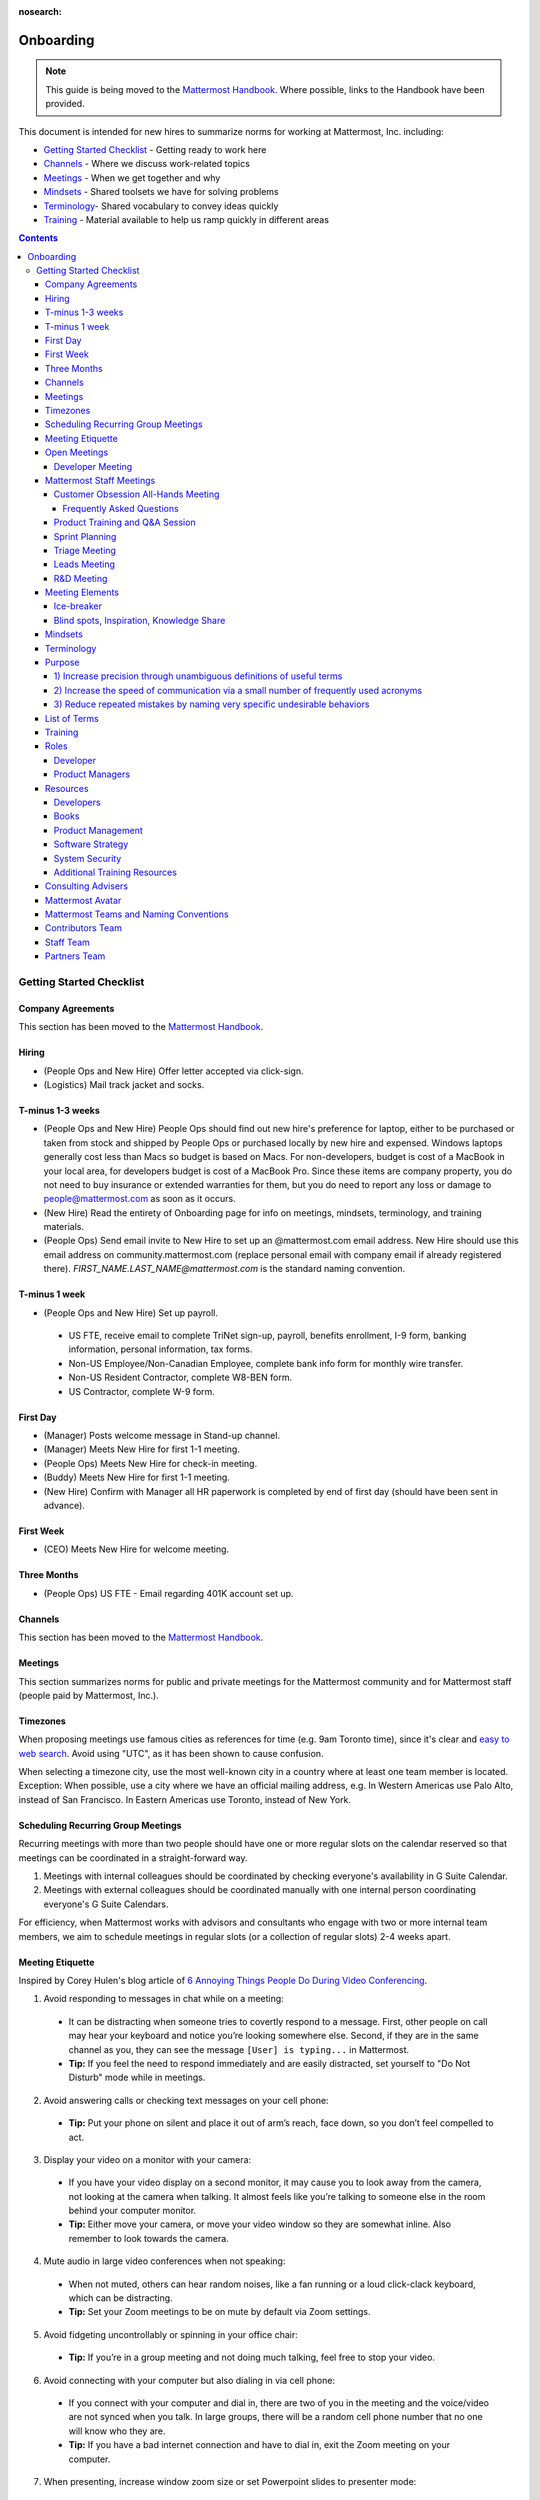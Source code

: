 :nosearch:

==========
Onboarding
==========

.. note:: 
    This guide is being moved to the `Mattermost Handbook <https://handbook.mattermost.com/>`_. Where possible, links to the Handbook have been provided.

This document is intended for new hires to summarize norms for working at Mattermost, Inc. including:

- `Getting Started Checklist`_ - Getting ready to work here
- `Channels`_ - Where we discuss work-related topics
- `Meetings`_ - When we get together and why
- `Mindsets`_ - Shared toolsets we have for solving problems
- `Terminology`_- Shared vocabulary to convey ideas quickly
- `Training`_ - Material available to help us ramp quickly in different areas

.. contents::
    :backlinks: top

-------------------------
Getting Started Checklist
-------------------------

Company Agreements
------------------

This section has been moved to the `Mattermost Handbook <https://handbook.mattermost.com/operations/operations/company-processes/company-agreements>`_.

Hiring
-------

- (People Ops and New Hire) Offer letter accepted via click-sign.
- (Logistics) Mail track jacket and socks.

T-minus 1-3 weeks
-----------------

- (People Ops and New Hire) People Ops should find out new hire's preference for laptop, either to be purchased or taken from stock and shipped by People Ops or purchased locally by new hire and expensed. Windows laptops generally cost less than Macs so budget is based on Macs. For non-developers, budget is cost of a MacBook in your local area, for developers budget is cost of a MacBook Pro. Since these items are company property, you do not need to buy insurance or extended warranties for them, but you do need to report any loss or damage to people@mattermost.com as soon as it occurs.
- (New Hire) Read the entirety of Onboarding page for info on meetings, mindsets, terminology, and training materials.
- (People Ops) Send email invite to New Hire to set up an @mattermost.com email address. New Hire should use this email address on community.mattermost.com (replace personal email with company email if already registered there). `FIRST_NAME.LAST_NAME@mattermost.com` is the standard naming convention.
 
T-minus 1 week
---------------

- (People Ops and New Hire) Set up payroll.

 - US FTE, receive email to complete TriNet sign-up, payroll, benefits enrollment, I-9 form, banking information, personal information, tax forms.
 - Non-US Employee/Non-Canadian Employee, complete bank info form for monthly wire transfer.
 - Non-US Resident Contractor, complete W8-BEN form.
 - US Contractor, complete W-9 form.

First Day
---------

- (Manager) Posts welcome message in Stand-up channel.
- (Manager) Meets New Hire for first 1-1 meeting.
- (People Ops) Meets New Hire for check-in meeting.
- (Buddy) Meets New Hire for first 1-1 meeting.
- (New Hire) Confirm with Manager all HR paperwork is completed by end of first day (should have been sent in advance).

First Week
----------

- (CEO) Meets New Hire for welcome meeting.

Three Months 
------------

- (People Ops) US FTE - Email regarding 401K account set up.

Channels
---------

This section has been moved to the `Mattermost Handbook <https://handbook.mattermost.com/operations/workplace/people/working-at-mattermost/onboarding/frequently-asked-questions#what-channels-should-i-join-to-get-a-feel-for-the-company/>`_.

Meetings
--------

This section summarizes norms for public and private meetings for the Mattermost community and for Mattermost staff (people paid by Mattermost, Inc.).

Timezones 
---------

When proposing meetings use famous cities as references for time (e.g. 9am Toronto time), since it's clear and `easy to web search <https://www.google.com/search?ei=8w9nXdn0HMH4-wTH1JrgCA&q=time+in+toronto&oq=time+in+toronto>`__. Avoid using "UTC", as it has been shown to cause confusion.

When selecting a timezone city, use the most well-known city in a country where at least one team member is located. Exception: When possible, use a city where we have an official mailing address, e.g. In Western Americas use Palo Alto, instead of San Francisco. In Eastern Americas use Toronto, instead of New York.

Scheduling Recurring Group Meetings
-----------------------------------

Recurring meetings with more than two people should have one or more regular slots on the calendar reserved so that meetings can be coordinated in a straight-forward way.

1. Meetings with internal colleagues should be coordinated by checking everyone's availability in G Suite Calendar.
2. Meetings with external colleagues should be coordinated manually with one internal person coordinating everyone's G Suite Calendars.

For efficiency, when Mattermost works with advisors and consultants who engage with two or more internal team members, we aim to schedule meetings in regular slots (or a collection of regular slots) 2-4 weeks apart.

Meeting Etiquette
-----------------

Inspired by Corey Hulen's blog article of `6 Annoying Things People Do During Video Conferencing <http://hulen.com/video-conf-peevs/>`__.

1. Avoid responding to messages in chat while on a meeting:

  - It can be distracting when someone tries to covertly respond to a message. First, other people on call may hear your keyboard and notice you’re looking somewhere else. Second, if they are in the same channel as you, they can see the message ``[User] is typing...`` in Mattermost.
  - **Tip:** If you feel the need to respond immediately and are easily distracted, set yourself to "Do Not Disturb" mode while in meetings.

2. Avoid answering calls or checking text messages on your cell phone:

  - **Tip:** Put your phone on silent and place it out of arm’s reach, face down, so you don’t feel compelled to act.

3. Display your video on a monitor with your camera:

  - If you have your video display on a second monitor, it may cause you to look away from the camera, not looking at the camera when talking. It almost feels like you’re talking to someone else in the room behind your computer monitor.
  
  - **Tip:** Either move your camera, or move your video window so they are somewhat inline. Also remember to look towards the camera.

4. Mute audio in large video conferences when not speaking:
 
  - When not muted, others can hear random noises, like a fan running or a loud click-clack keyboard, which can be distracting.
  
  - **Tip:** Set your Zoom meetings to be on mute by default via Zoom settings.

5. Avoid fidgeting uncontrollably or spinning in your office chair:

  - **Tip:** If you’re in a group meeting and not doing much talking, feel free to stop your video.

6. Avoid connecting with your computer but also dialing in via cell phone:
 
  - If you connect with your computer and dial in, there are two of you in the meeting and the voice/video are not synced when you talk. In large groups, there will be a random cell phone number that no one will know who they are.
  
  - **Tip:** If you have a bad internet connection and have to dial in, exit the Zoom meeting on your computer.
  
7. When presenting, increase window zoom size or set Powerpoint slides to presenter mode:

  - Otherwise, the text on screen may be too hard for others to see.

Open Meetings
-------------

Developer Meeting
^^^^^^^^^^^^^^^^^

**Open to the public** - (Developers - 1-2 hours/week) Wednesdays 8:30 AM (`San Francisco Time <https://everytimezone.com/>`__)

- Goal: Discuss developer issues across Mattermost staff, key contributors and the contributor community.
- Attendees: (required) Mattermost staff developers, (optional) key contributors, contributors, and anyone who would like to join.

Procedure:

1. (Team and Public): Post meeting agenda in `Developers Meeting channel <https://community.mattermost.com/core/channels/developers-meeting>`__ (open to the public). Please see instructions on `how to queue an item <https://community.mattermost.com/core/pl/q4wcrcnxhtf1fr9grneb6fbrxy>`__.
2. (Team and Public): At the time of the meeting:

      - Join the **Zoom** link found in the header of the `Developers Meeting channel <https://community.mattermost.com/core/channels/developers-meeting>`__.

Mattermost Staff Meetings
-------------------------

For confidentiality of customers, internal process meetings are limited to Mattermost staff only.

Customer Obsession All-Hands Meeting
^^^^^^^^^^^^^^^^^^^^^^^^^^^^^^^^^^^^

This is our "All Hands" meeting focused on how we're aligning the company to serve our customers. "Customer Obsession" is a key leadership principle and we emphasize its priority when we bring the company together.

Attendees:

- All Mattermost Staff
- Chair: Jason Blais
- Co-Chairs: Co-founders

Objectives:

- Reaffirm our obsession with making customers safer and more productive.
- Share how we're aligning resources to make customers successful.

Time:

- Weekly meeting on Wednesdays from 8:00am to 8:25am Palo Alto time.

Procedure:

**Before meeting:**

1. (Chair) Schedules items for the weekly agenda, and works 1-1 with presenters to prepare for them.
2. (Vice Chair) Works with new hires and their managers to schedule week 2 welcomes. If new hire or manager is away, introduction is postponed to the following meeting.

     - New team members are introduced on their second week by their manager, including name, role, what they're working on, timezone, additional info as appropriate (max 2 minutes).
     - New hire can opt-in to introduce themselves if they choose (default is not to require public speaking).
3. (Team) Shares potential meeting agenda topics with Chair via direct message. Must be shared at least 24 hours prior to meeting start and be aligned with the meeting objectives above.
4. (Vice Chair) Posts a reminder message in the meeting channel about the meeting 24 hours prior to meeting start.
5. (Chair & Vice Chair) Signs into their Zoom account to access recording and screenshare during the meeting.

**During meeting:**

1. (Vice Chair) At 7:58am Palo Alto time on the day meeting is held, post a reminder in `Customer Obsession Meeting channel <https://community.mattermost.com/private-core/channels/cust-obs-meeting>`_.

  .. code-block:: none

    @channel Customer Obsession meeting starting now https://zoom.us/j/2244480297
    
    Meeting notes: https://docs.google.com/document/d/16F86k0I_ipjhHofm5pP6yA_dWTNvmA4ZBr_z53_087Q/edit

2. (Team) Join the **Zoom** link in the header of the `Customer Obsession Meeting channel <https://community.mattermost.com/private-core/channels/cust-obs-meeting>`_, and open the **Meeting Notes** link in the header to see the agenda.

3. (Vice Chair) Start Zoom recording at 8:00am Palo Alto time.

3. (Chair and Co-Chairs) Run through the agenda, which comprises one or more of the following items:

  - **Introduction:** One of the founders does an introduction to the meeting.
  - **Week 2 welcomes of new team members:** New team members introduced on their second week by their manager, or optionally by the new team member themselves.
  - **Main topics:** Examples include: Series A marketing announce; FOSDEM event; key use cases and stories from customers to understand how they use Mattermost. Links to publicly shared documents or slides may be included in meeting notes.
  - **Feedback:** At end of meeting, concludes meeting with a reminder to share feedback via survey.

**After meeting:**

1. (Vice Chair) Share meeting recording and link to feedback survey.

  .. code-block:: none

    ### All Hands Meeting: February 20, 2019
    
    Meeting recording (and transcript) [here](https://zoom.us/recording/play/j7MHmiva3D7G4KqIcL6qV2Z46NMJZDpsdYo4B0GPDtmrRC0owvEJnC8Xpa9tAyxy?continueMode=true).
    
    Share your thoughts on this week's meeting [here](https://goo.gl/forms/AgCNmu3JxTDmSQvp2) @here.

2. (Vice Chair) Post recording to Cust Obs Prep channel, with timecode of co-founder's introduction.
3. (Chair & Vice Chair) Review recording and decide if the introduction is converted to a YouTube video and included in onboarding documentation. Sample recordings include discussions of leadership principles, mission, and core values.

Frequently Asked Questions
~~~~~~~~~~~~~~~~~~~~~~~~~~

**Why don't new people introduce themselves?**

Not everyone is comfortable with speaking in front of 60+ people. Not everyone speaks clear English. We don’t want the first company-wide meeting to be anxious for new team members, hence by default managers intro them. New hires can opt-in to introducing themselves.

Product Training and Q&A Session
^^^^^^^^^^^^^^^^^^^^^^^^^^^^^^^^

These are our product training sessions for the Sales and Customer Success teams, along with QA, focused on frequently asked product areas. They include a functional and technical training session targeted for specific audiences.

Attendees:

- All Sales (including CEs), Customer Success (including CSMs and Support), and QA staff
- Chair: Jason Blais
- Co-Chairs: Product training session leads

Time:

- Every 3 weeks on Wednesdays from 9:00am to 10:30am Palo Alto time.

Procedure:

**Before meeting:**

1. (Chair) Schedules a kick-off call with co-chairs two weeks prior to the training session. Purpose is to review expectations and plans for the session, as well as answer any questions.
2. (Co-Chairs) Prepares a pre-screening survey to assess team members' knowledge of the product area. This is optional but recommended as it can help guide focus areas of the training session.
3. (Co-Chairs) Prepares slides and other reference material for the session. Must be shared with Chair at least 48 hours ahead of the session.

.. tip :: 

  - When sharing code snippets, highlight the area of focus within the code snippet.
  - Focus on visuals, diagrams and live demonstrations instead of slides where possible.
  - Share at least one memorable customer story.
  - Ensure enough time is given for Q&A.
  - See the Google Drive on `previous materials and training recordings for reference <https://drive.google.com/drive/u/0/folders/10Ijgspfz-hsibZMApN2GdDgWr3QfU29_>`_.

4. (Co-Chairs) Two days prior to the training session, practices a dry run for length and structure of the session. This is optional but recommended.
5. (Chair) Queues an item for that week's Customer Obsession meeting to remind everyone of the product training session taking place. Include a mention of the topic, along with who is leading the session.
6. (Chair & Co-Chairs) Signs into their Zoom account via OneLogin to access recording and screenshare capabilities during the meeting.

**During meeting:**

1. (Chair) At 8:58am Palo Alto time on the day the meeting is held, posts a reminder of the session along with a Zoom link to join the call. `See example <https://community.mattermost.com/core/pl/ward3bdkii895kw9g4sigbikwo>`_.
2. (Team) Joins the **Zoom** link in the header of the `Product Training and Q&A channel <https://community-release.mattermost.com/core/channels/product-training-and-qa>`_.
3. (Chair) Starts Zoom recording at 9:00am Palo Alto time.
4. (Chair and Co-Chairs) Runs through the agenda, which typically comprises of one or more of the following items:

- **Introductions**

- (15 minutes) **Business Use Case**

  - Audience: Everyone, but primarily CEs, CSMs
  - What does it do, why do people use it, who uses it
  - Customer use case examples and success stories
  - Roadmap (status and committed timelines, if any)
  - Q&A

- (30 minutes) **Live Product Demo**

  - Audience: Everyone
  - End user demo
  - Admin configuration demo
  - Known customer issues and workarounds
  - Q&A

- (15 minutes) **Technical Overview**

  - Audience: Primarily CSMs, CEs, Support, QA
  - Technical flow for the feature, data structure, etc.
  - What to ask for when troubleshooting
  - Q&A

- (30 minutes) **Technical Deep Dive**

  - Audience: Primarily CEs, Support, QA
  - Deeper technical review of how the feature works and how it was built
  - Working session on specific customer issues, retros on support tickets, etc.
  - Q&A

- **Feedback**: At end of meeting, remind to share feedback via survey.

5. (Chair) Encourages questions in Mattermost or Zoom chat throughout the session, but refrains audience from asking during presentation time. Asks back the questions during alloted Q&A time. By reserving questions during Q&A, the session stays on time and sets expectations for attendees on when to join the conversation with questions.

**After meeting:**

1. (Chair) Shares link to feedback survey, tailored for each training session to measure its effectiveness. `See example <https://community.mattermost.com/core/pl/7w5w5aou4jfkxm95g6fwkcqxry>`_.
2. (Chair) Uploads meeting recording and slides to `Google Drive folder <https://drive.google.com/drive/u/0/folders/10Ijgspfz-hsibZMApN2GdDgWr3QfU29>`_, then share in channel. `See example <https://community.mattermost.com/core/pl/dkeh34y5pt8ybrb5mmrfbyy1ee>`_.
3. (Chair & Co-Chairs) Holds a retrospective meeting two days after the training session to review feedback and discuss what could have been improved.
4. (Chair) Makes adjustments to meeting process based on feedback and discussion with co-chairs. Schedules kick-off call for the next training session.
5. (Co-Chairs) Updates product documentation or other resources based on the training session.
6. (Chair & Co-Chairs) Shares slides and meeting recording with Marketing team for potential GTM collateral.

Sprint Planning
^^^^^^^^^^^^^^^

**Mattermost staff only** - Each team is responsible for its own sprint planning process. Sprints are currently one week long, and start on Tuesdays. Note that teams also share demos and short updates with the whole product team in the "R&D Meeting" (see below).

- Goal: Share demos, reflect on previous sprint, and lock on tickets for next sprint.
- Attendees: Development team members (typically developers and product manager).

Triage Meeting
^^^^^^^^^^^^^^

**Mattermost staff-only** - (Triage team - 2-2.5 hours/week) daily at 09:30 or 10:00 (`San Francisco Time <https://everytimezone.com/>`__).

- Goal: To provide consistent review, prioritization and ownership assignment of all tickets.
- Attendees: One dev representative from each development team, at least one PM, QA team, Release Manager, and optionally leads, customer support and other Mattermost staff.

**Note:**

- When tickets are first created, they go to triage to be reviewed for clarity and priority and assigned a Fix Version, Mattermost Team and Sprint. Unclear tickets may be assigned to their creator for more information.
     - The **Fix Version** determines the sequence in which tickets are addressed and triage team is accountable for that sequence. It is the responsibility of the triage team to make sure tickets are clear before they're assigned a Fix Version.
     - When assigning a ticket to a **Mattermost Team**, it gets assigned to a dev and put into the current release's Fix Version and the current sprint if the ticket is time-sensitive for release. Otherwise the ticket is assigned to a team with a "Triage" Fix Version and is later prioritized and assigned to the appropriate people within that team.
     - The **Sprint** determines the time frame within which a dev is responsible for fixing the ticket.

- If you're ever unsure about a ticket (if it's not clear, or doesn't seem appropriate) add a comment and add triage to the Fix Version field, which will trigger a review by the triage team in 1-6 working days.
     - **Note:** If the ticket is already assigned to a team, it will not appear in the triage query - easiest is to let the triage team know about the ticket so that it won't be missed.

Procedure:

1. (Attendees): Join Zoom meeting link in calendar invitation at scheduled time.
2. (Attendees): Review `query for tickets needing triage <https://mattermost.atlassian.net/browse/MM-8015?filter=15011>`__ and assign a development team, sprint, and fix version.

Leads Meeting
^^^^^^^^^^^^^

**Mattermost staff only** - (Leads - 1 hour/week) Wednesday (13:00 `San Francisco Time <https://everytimezone.com/>`__)

- Goal: Address leadership and process topics.
- Attendees: (Required) Leads from R&D, Marketing, Sales, and Operations.

Note:

- Decisions should go to Leads meetings when there is lack of clarity or ownership, or to discuss special case topics where process is not well defined.
    - When possible, decision-making should belong to the people closes to details.
    - Individual developers or PMs should make most decisions, and raise to developer or PM team if things are unclear, and go to Leads if lack of clarify persists.
- To queue an item for Leads ask the dev or PM lead.
- Leads is also used for cross-discipline Q&A.

    - Rather than randomize individual contributors, cross-discipline discussion (e.g. marketing to PM, community to dev, etc.) can happen in leads.

Procedure:

1. (Leads): Queue items in Leads channel for discussion.

2. (Leads): During meeting discuss agenda items in sequence.

R&D Meeting
^^^^^^^^^^^

**Mattermost Inc-only** - (Product Staff - 45 min/week) Thursdays at 09:00 (`San Francisco Time <https://everytimezone.com/>`__).

Regular team meeting for product staff team at Mattermost Inc.

- Goal: Increase team output by effectively reviewing priorities and finding blindspots.
- Scope: Mattermost Inc-only meeting given confidential customer issues discussed.
- Attendees: Mattermost Inc colleagues working on mattermost-server and mattermost-webapp.

The meeting includes presentations and demos, controlled agenda items (e.g. queued items) with an "open session" where staff can bring up anything they want. Staff should arrive at decisions during the meeting or schedule further discussion for the next meeting.

Procedure:

1. (Vice Chair) the day before the meeting, post a reminder in `R&D Meeting private channel <https://community.mattermost.com/core/channels/platform-meeting>`__ (Mattermost Inc only).

::

   #### @channel A reminder to prepare your items for R&D meeting [DATE]:
   1. @[name], @[name] and @[name] - you're up for `ice-breaker </process/training.html#ice-breaker>`__.
   2. If you'll be giving a demo, please queue it [in the meeting notes](link).
   ##### Everyone is encouraged to bring up items for discussion. If the discussion is `time-copped` during the meeting, please be sure to add a `next step` to the notes and post a link to where the conversation can be continued. ~platform channel is usually a good place to continue discussions.

2. (Team) At time of meeting:

   - Join the **Zoom** link in the header of the `R&D Meeting private channel <https://community.mattermost.com/core/channels/platform-meeting>`__.
   - Open the **Notes** link in the header to see the agenda.

3. (Vice-Chair) Post `meeting notes template <https://docs.google.com/document/d/1ImSgkF7T03wbKwz_t4-Dr4n3I8LixVbFb2Db_u0FmdM>`__ into R&D meeting notes.
   
   - Add **Follow-ups** from previous meeting.
   - Add **New items** queued in `R&D Meeting private channel <https://community.mattermost.com/core/channels/platform-meeting>`__ (Mattermost Inc only).

Meeting Agenda:

- **Ice-breaker:** See **Meeting Elements > Ice-breaker** below for examples.
- **Release updates:** Overview of current release status.
- **Announcements:** Short announcements that the entire team needs to know about.
- **Demos:** Team members show highlights of what's been completed this week. Relevant follow-ups noted.
- **Blind spots, Inspiration, Knowledge Share:** Colleagues share areas of concern and ask questions. Proposals for items that have already been discussed outside of the meeting can also be queued here.

Post Meeting:

- If there are follow-up items, these are posted to the  `R&D Meeting private channel <https://community.mattermost.com/core/channels/platform-meeting>`__ (Mattermost Inc only).
- Vice Chair posts a link to the meeting recording for those who could not attend.

Meeting Elements
----------------

Here we summarize meeting elements that can be re-used for meetings across teams.

Ice-breaker
^^^^^^^^^^^

- 2-3 minute exercises designed to learn more about colleagues at the start of a recurring meeting.
- Typically rotates in random order with names pulled from the `R&D Meeting Ice-breaker List <https://docs.google.com/spreadsheets/d/1dCgKFdYkaDYd7yzgbK2VcqscZ1Ni5uNnnkZZv63XtOg/edit#gid=0>`__, three colleagues per meeting (2 R&D staff, 1 'other' (e.g. Sales, Ops, etc).

- Examples:
   - "Hobby talk" - Sharing about an interesting hobby, past or present.
   - "My home town" - Sharing something interesting about where you grew up.
   - "Two truths and a lie" - Share two true facts about yourself and one lie, team guesses which is the lie.
   - "Questions" - e.g. "What would constitute a “perfect” day for you?"
   - Need further inspiration? Take a look `here <https://medium.com/signal-v-noise/the-25-most-popular-icebreaker-questions-based-on-four-years-of-data-893df9b27531>`__.

Blind spots, Inspiration, Knowledge Share
^^^^^^^^^^^^^^^^^^^^^^^^^^^^^^^^^^^^^^^^^^

- Exercise to find blindspots in team thinking at the end of a meeting.
- Items for team discussion can also be queued in this section.
- Colleagues share areas of concern and ask questions which invariably disclose blind-spots or are an opportunity to improve communication.
- Examples of questions:
    - "What's the status on X?" // often an important item that got forgotten.
    - "Who owns X?" // reveals need for more clarity or communication.
    - "Why do we do X?" // let's us verify if a process is needed, and if we're handling it the right way.

Mindsets
--------

This section has been moved to the `Mattermost Handbook <https://handbook.mattermost.com/company/about-mattermost/mindsets/>`_.

Terminology
-----------

Designing world-class software means bringing people together across disciplines and cultures. We want to create a limited amount of shared terminology to help us work better together, while being careful not to make it difficult for newcomers to follow our conversation.

Perhaps in future we'll have a bot that helps teach newcomers about the terminology in-context. Until then we have this guide.

Purpose
-------

We use Mattermost terminology to achieve specific benefits:

1) Increase precision through unambiguous definitions of useful terms
^^^^^^^^^^^^^^^^^^^^^^^^^^^^^^^^^^^^^^^^^^^^^^^^^^^^^^^^^^^^^^^^^^^^^

For example, "0/5" and "5/5" help convey the level of conviction behind an opinion. Also, a precise classification of tickets as "Bug" or "Improvement" is critical since it affects scheduling and decision making, and so forth.

2) Increase the speed of communication via a small number of frequently used acronyms
^^^^^^^^^^^^^^^^^^^^^^^^^^^^^^^^^^^^^^^^^^^^^^^^^^^^^^^^^^^^^^^^^^^^^^^^^^^^^^^^^^^^^

`LHS`_ and `RHS`_ are examples of a very limited number of acronyms to use to speed discussions, specifications, and ticket writing.

3) Reduce repeated mistakes by naming very specific undesirable behaviors
^^^^^^^^^^^^^^^^^^^^^^^^^^^^^^^^^^^^^^^^^^^^^^^^^^^^^^^^^^^^^^^^^^^^^^^^^

Naming specific repeated mistake helps us find patterns, avoid repeated mistakes in future, and helps newcomers avoid making similar mistakes as they learn our organization's terminology.

List of Terms
-------------

This section has been moved to the `Mattermost Handbook <https://handbook.mattermost.com/company/about-mattermost/list-of-terms>`_.

Training
--------

At Mattermost, "Learn, Master, Teach" cycles are core to our culture. You should be constantly growing and cross-training into new skills and responsibilities, developing expertise, and then training your replacement as you prepare to take on new challenges.

Cross-training creates a culture of constant growth, protects against single-points of failure, and challenges each of us to rise to our fullest potential.

Roles
------

The "Learn, Master, Teach" cycle happens in the context of roles. Roles are sets of responsibility needed to achieve objectives. Roles aren't necessarily job titles, for small projects, a developer might take on a product manager role, or vice versa. Each team member has a "primary role" and training should move people to mastery and teaching in that role, before moving to the next role.

Developer
^^^^^^^^^

Developers are responsible for architecting and delivering software improvements, and for technical leadership among the Mattermost community.

- Architecture
    - Developers are responsible for researching, analyzing, designing and reviewing technical solutions to achieve functional requirements. Solutions should thoroughly consider trade-offs and be evaluated based on the effectiveness of the end implementation.

- Delivery
   - Based on technical designs, developers estimate, implement, test, maintain, review, debug and release software improvements in collaboration with teammates. This includes working closely with product managers to validate requirements and the output of designs and making appropriate adjustments. The success of implementation is judged on the end results achieved by the changes.

- Technical Community Leadership
   - As leading experts on Mattermost technology, developers support and engage constantly with the broader Mattermost community to accelerate adoption and to discover new ways to improve Mattermost software and processes. This includes investigating and  supporting issues from users and customers, reviewing and providing feedback on projects from contributors, and understanding priorities, trends and patterns across the community.

Product Managers
^^^^^^^^^^^^^^^^

Product Managers are responsible for aligning teams to strategic priorities, leading and managing the product development process, and working effectively with marketing to bring the full benefits of Mattermost solutions to users and customers.

- Strategy
   - Every project and every team needs to align to strategic priorities and focus on intended outcomes developed through a deep understanding of the market, user, customers and competing products and services. Amid a flood of compelling suggestions, opinions, and data, product managers must find what's vital, and rally teams around a shared vision.

- Product development
   - Product Managers lead both the functional design process (user, customer and competitor research, analysis, ideation, prioritization, functional and user experience design, functional specification, user and customer validation), and the software development process (ticketing, prioritization, roadmap design, scheduling, sprint planning, triage, functional verification, implementation validation with users and customers, documentation, and release logistics).
   - It's the Product Manager's responsibility to see features shipped predictably and at high quality through planning, attention to detail and thoughtful persuasion.

- Marketing connection
   - Delivering benefits to users and customers based on product features is a core responsibility of product managers, working in conjunction with marketing to shape messaging and positioning and delivering collateral, events, and user and customer discussions to support sales.

Resources
---------

The following is a list of recommended resources for developing skills "the Mattermost way" in different areas. For the ones that require purchase, message your manager to request an order, whether as physical books, digital books, audiobooks, or other formats.


Developers
^^^^^^^^^^

Books
^^^^^

1. `Code Complete, Steve McConnell <https://www.amazon.com/Code-Complete-Practical-Handbook-Construction/dp/0735619670>`__ - Best practices and guidelines for writing high quality code.
2. `Design Patterns, Erich Gamma, Richard Helm, Ralph Johnson and John Vlissides (aka "Group of Four") <https://www.amazon.com/Design-Patterns-Elements-Reusable-Object-Oriented-ebook/dp/B000SEIBB8>`__ - Fundamental reading on design patterns. Other design pattern books work too, this is one of the most popular.

Product Management
^^^^^^^^^^^^^^^^^^

Courses

1. `Harvard Business School PM 101 <https://sites.google.com/site/hbspm101/home/2015-16-sessions/the-mrd-customer-discovery>`__

Relevant Docs

1. :doc:`design-process`

Software Strategy
^^^^^^^^^^^^^^^^^^^

1. `Monetizing Open Source (Or, All Enterprise Software) <https://a16z.com/2017/04/10/monetizing-open-source-enterprise-software/>`__ - Required reading for business roles.

System Security
^^^^^^^^^^^^^^^

Papers and Course Materials

1. `Framework for Improving Critical Infrastructure Cybersecurity. National Institute of Standards and Technology <https://templatelab.com/cybersecurity-framework/>`__ - Standards for internal Mattermost security processes and safeguards.
2. `Computer Security in the Real World. Butler Lampson <https://research.microsoft.com/en-us/um/people/blampson/69-SecurityRealIEEE/69-SecurityRealIEEE.pdf>`__ - Fundamental challenges with system security.
3. `Course notes from CS513: System Security (Cornell University). Fred B. Schneider <https://www.cs.cornell.edu/courses/cs513/2007fa/02.outline.html>`__ - Well written introduction to system security from one of the leaders in the field.

Additional Training Resources
^^^^^^^^^^^^^^^^^^^^^^^^^^^^^

Recommended training materials are recommended by role at three different levels of priority:

1. P1 - Required - Complete within 30 days of starting in role.
2. P2 - Priority - Complete within 30-90 days of starting.
3. P3 - Supplementry - Complete within 180 days.

The following chart outlines training materials by category, with notes on which materials are relevant to which disciplines by P1, P2, P3 priority:

.. raw:: html

    <embed>
        <iframe class="airtable-embed" src="https://airtable.com/embed/shrbjzgakQoNaXhYt?backgroundColor=gray&viewControls=on" frameborder="0" onmousewheel="" width="100%" height="1320" style="background: transparent; border: 1px solid #ccc;"></iframe>
        <p>&nbsp;</p>
    </embed>

The following table summarizes abbreviations used in the above table:

.. raw:: html

    <embed>
        <iframe class="airtable-embed" src="https://airtable.com/embed/shrlwbsr0Y9telZn8?backgroundColor=gray&viewControls=on" frameborder="0" onmousewheel="" width="100%" height="395" style="background: transparent; border: 1px solid #ccc;"></iframe>
        <p>&nbsp;</p>
    </embed>

Consulting Advisers
-------------------

To provide guidance, coaching and development for senior and functional leaders, we bring in experts to advise in key areas.

- As an example, `Jono Bacon <http://www.jonobacon.org/about/>`__--a leading author, speaker and consultant on open source community advocacy--meets with our CEO and community team regularly to refine our processes and understanding. There's a range of similarly adept company advisers that help advance our thinking and capabilities in critical ways.

Meetings typically take place over phone or video calls. We bring on advisers with `standard consulting agreements <https://docs.google.com/document/d/1G4wFLq_wHHEDJ-hrv5Kmu022mFJgh3rJ4-glM0W6riI/edit#heading=h.pwxwwq4ezzfx>`_ on either a time and materials basis or a recurring fee.

We use a range of advisers from senior board-level contributors to operational and subject-matter experts.

Mattermost Avatar
-----------------

When becoming a core committer to the Mattermost project we create a "Mattermost Avatar" for you as a fun way to recognize your new level of contribution.

Mattermost avatars are caricatures of core committers in the costume of a popular culture character (e.g. Spiderman, Wonder Woman, Luke Skywalker, etc.) created for personal use, and which may be potentially used in team rosters, demonstration sites, "group photos" where avatar images from the team are collected in one image of all the characters together, and other public uses.

To have a Mattermost avatar created, you'll be invited to create a Mattermost avatar via email:

1. Please use the email subject "[YOUR_FULL_NAME] as [CHARACTER_NAME]", for example "Corey Hulen as Han Solo".
2. Attach a clear image at least 600 pixels high and 600 pixels wide showing your character's full body in a standing pose.
3. Send a clear photo of your face at least 600 pixels high and 600 pixels wide facing the same direction as your character image.

Notes: 

1. Character should be human-sized (no giant characters).
2. Character's appearance should be family-friendly. For example, no gory or provocative costumes.
 
You should receive your digital Mattermost avatars by email in 6-8 weeks.

In special cases, a Mattermost avatar may be created for someone from the Mattermost community who has made an extraordinary contribution to the open source project.

- Example of photo from core committer: `Corey Hulen, co-creator of the Mattermost open source project <https://cloud.githubusercontent.com/assets/177788/25364362/c2fee10c-2916-11e7-9de3-2947987a9dce.png>`__

- Example of reference image for popular culture character: `Han Solo from the movie Star Wars  <https://cloud.githubusercontent.com/assets/177788/25364375/e49415bc-2916-11e7-94ae-038a120743b3.png>`__

Example of finished Mattermost Avatar:

.. image:: https://cloud.githubusercontent.com/assets/177788/25364270/0425b738-2916-11e7-9a23-5ced2d9dfc8f.png

Mattermost Teams and Naming Conventions
---------------------------------------

Staff must use their full name for their username, as in ``first.last``, on the community server. Staff are also encouraged to link to their GitHub account using the command `/github connect` so that your GitHub handle will appear on your profile pop-over card.  All Mattermost  staff should be issued a OneLogin account with a username of ``first.last``.  If issued a OneLogin account, you should switch your sign-in method from email/password to OneLogin via **Account Settings > Security > Sign-in Method** page.  Once this is done, your username will be set from SAML.

Contributors Team
-----------------

This is a team open for any and all to join.  It is the main place where staff, contributors, users, customers and partners interact.  Our goal is to do as much work as possible in the open.  If you find yourself creating a private channel on this team you should pause and ask yourself if it really needs to be private.  Mattermost staff will be synced to the appropriate channels based on their LDAP group sync settings.

Staff Team
----------

This is restricted to people with an `@mattermost.com` email address.  It is meant for Mattermost employees and staff and is where we discuss internal company matters.  Since this team only includes people with mattermost.com email address, you should prefer creating public channels.  Also, if you find yourself creating a channel here, you should ask yourself if it would be better served to have it in the Contributors team.  Mattermost staff will be synced to the appropriate channels based on their LDAP group sync settings.

Partners Team
-------------

This is an invite-only team meant for Mattermost staff and partners.  This is a team for staff to interact with partners and for partners to interact with other partners. You should prefer public channels when you want partner-to-partner interactions and private channels when you want staff-to-partner interactions.  Remember that any partner added to the team will be able to join any public channel.
